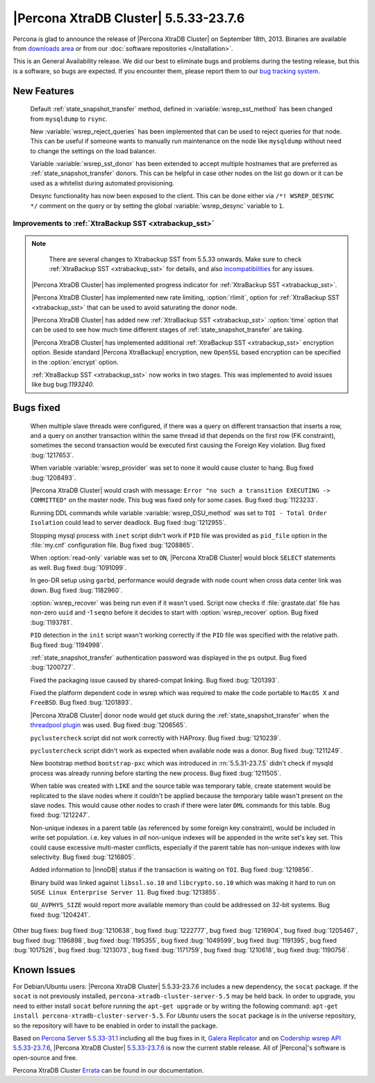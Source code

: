 .. rn:: 5.5.33-23.7.6

========================================
 |Percona XtraDB Cluster| 5.5.33-23.7.6
========================================

Percona is glad to announce the release of |Percona XtraDB Cluster| on September 18th, 2013. Binaries are available from `downloads area <http://www.percona.com/downloads/Percona-XtraDB-Cluster/5.5.33-23.7.6/>`_ or from our :doc:`software repositories </installation>`.

This is an General Availability release. We did our best to eliminate bugs and problems during the testing release, but this is a software, so bugs are expected. If you encounter them, please report them to our `bug tracking system <https://bugs.launchpad.net/percona-xtradb-cluster/+filebug>`_.

New Features
============
 
 Default :ref:`state_snapshot_transfer` method, defined in :variable:`wsrep_sst_method` has been changed from ``mysqldump`` to ``rsync``.

 New :variable:`wsrep_reject_queries` has been implemented that can be used to reject queries for that node. This can be useful if someone wants to manually run maintenance on the node like ``mysqldump`` without need to change the settings on the load balancer. 

 Variable :variable:`wsrep_sst_donor` has been extended to accept multiple hostnames that are preferred as :ref:`state_snapshot_transfer` donors. This can be helpful in case other nodes on the list go down or it can be used as a whitelist during automated provisioning.

 Desync functionality has now been exposed to the client. This can be done either via ``/*! WSREP_DESYNC */`` comment on the query or by setting the global :variable:`wsrep_desync` variable to ``1``.

Improvements to :ref:`XtraBackup SST <xtrabackup_sst>`
------------------------------------------------------

.. note::
    There are several changes to Xtrabackup SST from 5.5.33 onwards. Make sure to check :ref:`XtraBackup SST <xtrabackup_sst>` for details, and also `incompatibilities <http://www.percona.com/doc/percona-xtradb-cluster/errata.html#incompatibilities>`_ for any issues.

 |Percona XtraDB Cluster| has implemented progress indicator for :ref:`XtraBackup SST <xtrabackup_sst>`.

 |Percona XtraDB Cluster| has implemented new rate limiting, :option:`rlimit`, option for :ref:`XtraBackup SST <xtrabackup_sst>` that can be used to avoid saturating the donor node.

 |Percona XtraDB Cluster| has added new :ref:`XtraBackup SST <xtrabackup_sst>` :option:`time` option that can be used to see how much time different stages of :ref:`state_snapshot_transfer` are taking. 

 |Percona XtraDB Cluster| has implemented additional :ref:`XtraBackup SST <xtrabackup_sst>` encryption option. Beside standard |Percona XtraBackup| encryption, new ``OpenSSL`` based encryption can be specified in the :option:`encrypt` option.

 :ref:`XtraBackup SST <xtrabackup_sst>` now works in two stages. This was implemented to avoid issues like bug bug:`1193240`.

Bugs fixed 
==========
 
 When multiple slave threads were configured, if there was a query on different transaction that inserts a row, and a query on another transaction within the same thread id that depends on the first row (FK constraint), sometimes the second transaction would be executed first causing the Foreign Key violation. Bug fixed :bug:`1217653`.

 When variable :variable:`wsrep_provider` was set to none it would cause cluster to hang. Bug fixed :bug:`1208493`.

 |Percona XtraDB Cluster| would crash with message: ``Error "no such a transition EXECUTING -> COMMITTED"`` on the master node. This bug was fixed only for some cases. Bug fixed :bug:`1123233`.

 Running DDL commands while variable :variable:`wsrep_OSU_method` was set to ``TOI - Total Order Isolation`` could lead to server deadlock. Bug fixed :bug:`1212955`.

 Stopping mysql process with ``inet`` script didn't work if ``PID`` file was provided as ``pid_file`` option in the :file:`my.cnf` configuration file. Bug fixed :bug:`1208865`.

 When :option:`read-only` variable was set to ``ON``, |Percona XtraDB Cluster| would block ``SELECT`` statements as well. Bug fixed :bug:`1091099`.

 In geo-DR setup using ``garbd``, performance would degrade with node count when cross data center link was down. Bug fixed :bug:`1182960`.

 :option:`wsrep_recover` was being run even if it wasn't used. Script now checks if :file:`grastate.dat` file has non-zero ``uuid`` and -1 ``seqno`` before it decides to start with :option:`wsrep_recover` option. Bug fixed :bug:`1193781`.

 ``PID`` detection in the ``init`` script wasn't working correctly if the ``PID`` file was specified with the relative path. Bug fixed :bug:`1194998`.

 :ref:`state_snapshot_transfer` authentication password was displayed in the ``ps`` output. Bug fixed :bug:`1200727`.

 Fixed the packaging issue caused by shared-compat linking. Bug fixed :bug:`1201393`.

 Fixed the platform dependent code in wsrep which was required to make the code portable to ``MacOS X`` and ``FreeBSD``. Bug fixed :bug:`1201893`.

 |Percona XtraDB Cluster| donor node would get stuck during the :ref:`state_snapshot_transfer` when the `threadpool plugin <http://www.percona.com/doc/percona-server/5.5/performance/threadpool.html>`_ was used. Bug fixed :bug:`1206565`.

 ``pyclustercheck`` script did not work correctly with HAProxy. Bug fixed :bug:`1210239`.

 ``pyclustercheck`` script didn't work as expected when available node was a donor. Bug fixed :bug:`1211249`.
 
 New bootstrap method ``bootstrap-pxc`` which was introduced in :rn:`5.5.31-23.7.5` didn't check if mysqld process was already running before starting the new process. Bug fixed :bug:`1211505`.

 When table was created with ``LIKE`` and the source table was temporary table, create statement would be replicated to the slave nodes where it couldn't be applied because the temporary table wasn't present on the slave nodes. This would cause other nodes to crash if there were later ``DML`` commands for this table. Bug fixed :bug:`1212247`.
 
 Non-unique indexes in a parent table (as referenced by some foreign key constraint), would be included in write set population. i.e. key values in *all* non-unique indexes will be appended in the write set's key set. This could cause excessive multi-master conflicts, especially if the parent table has non-unique indexes with low selectivity. Bug fixed :bug:`1216805`.

 Added information to |InnoDB| status if the transaction is waiting on ``TOI``. Bug fixed :bug:`1219856`.

 Binary build was linked against ``libssl.so.10`` and ``libcrypto.so.10`` which was making it hard to run on ``SUSE Linux Enterprise Server 11``. Bug fixed :bug:`1213855`.

 ``GU_AVPHYS_SIZE`` would report more available memory than could be addressed on 32-bit systems. Bug fixed :bug:`1204241`.

Other bug fixes: bug fixed :bug:`1210638`, bug fixed :bug:`1222777`, bug fixed :bug:`1216904`, bug fixed :bug:`1205467`, bug fixed :bug:`1196898`, bug fixed :bug:`1195355`, bug fixed :bug:`1049599`, bug fixed :bug:`1191395`, bug fixed :bug:`1017526`, bug fixed :bug:`1213073`, bug fixed :bug:`1171759`, bug fixed :bug:`1210618`, bug fixed :bug:`1190756`.

Known Issues
============

For Debian/Ubuntu users: |Percona XtraDB Cluster| 5.5.33-23.7.6 includes a new dependency, the ``socat`` package. If the ``socat`` is not previously installed, ``percona-xtradb-cluster-server-5.5`` may be held back. In order to upgrade, you need to either install ``socat`` before running the ``apt-get upgrade`` or by writing the following command: ``apt-get install percona-xtradb-cluster-server-5.5``. For *Ubuntu* users the ``socat`` package is in the universe repository, so the repository will have to be enabled in order to install the package.

Based on `Percona Server 5.5.33-31.1 <http://www.percona.com/doc/percona-server/5.5/release-notes/Percona-Server-5.5.33-31.1.html>`_ including all the bug fixes in it, `Galera Replicator <https://launchpad.net/galera/+milestone/23.2.7>`_ and on `Codership wsrep API 5.5.33-23.7.6 <https://launchpad.net/codership-mysql/+milestone/5.5.33-23.7.6>`_, |Percona XtraDB Cluster| `5.5.33-23.7.6 <https://launchpad.net/percona-xtradb-cluster/+milestone/5.5.33-23.7.6>`_ is now the current stable release. All of |Percona|'s software is open-source and free. 

Percona XtraDB Cluster `Errata <http://www.percona.com/doc/percona-xtradb-cluster/errata.html>`_ can be found in our documentation.
